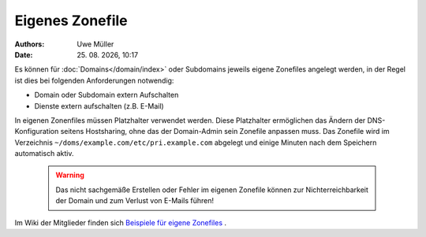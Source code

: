 ================
Eigenes Zonefile
================ 

.. |date| date:: %d. %m. %Y
.. |time| date:: %H:%M


:Authors: - Uwe Müller

:Date: |date|, |time|


Es können für :doc:`Domains</domain/index>` oder Subdomains jeweils eigene Zonefiles angelegt werden, in der Regel ist dies bei folgenden Anforderungen notwendig:

* Domain oder Subdomain extern Aufschalten
* Dienste extern aufschalten (z.B. E-Mail)

In eigenen Zonenfiles müssen Platzhalter verwendet werden. Diese Platzhalter ermöglichen das Ändern der DNS-Konfiguration seitens Hostsharing, ohne das der Domain-Admin sein
Zonefile anpassen muss. Das Zonefile wird im Verzeichnis ``~/doms/example.com/etc/pri.example.com`` abgelegt und einige Minuten nach dem Speichern automatisch aktiv.

        .. warning::
 


                Das nicht sachgemäße Erstellen oder Fehler im eigenen Zonefile können zur Nichterreichbarkeit der Domain und zum Verlust von E-Mails führen!

Im Wiki der Mitglieder finden sich `Beispiele für eigene Zonefiles <https://wiki.hostsharing.net/index.php?title=Simple_Zonefile_Howto>`_ .


